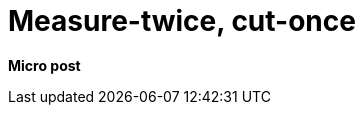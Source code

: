 = Measure-twice, cut-once
:page-navtitle: measure twice cut once
:page-excerpt: It's so simple, but so important
:toc:
:figure-caption!:

**Micro post**

